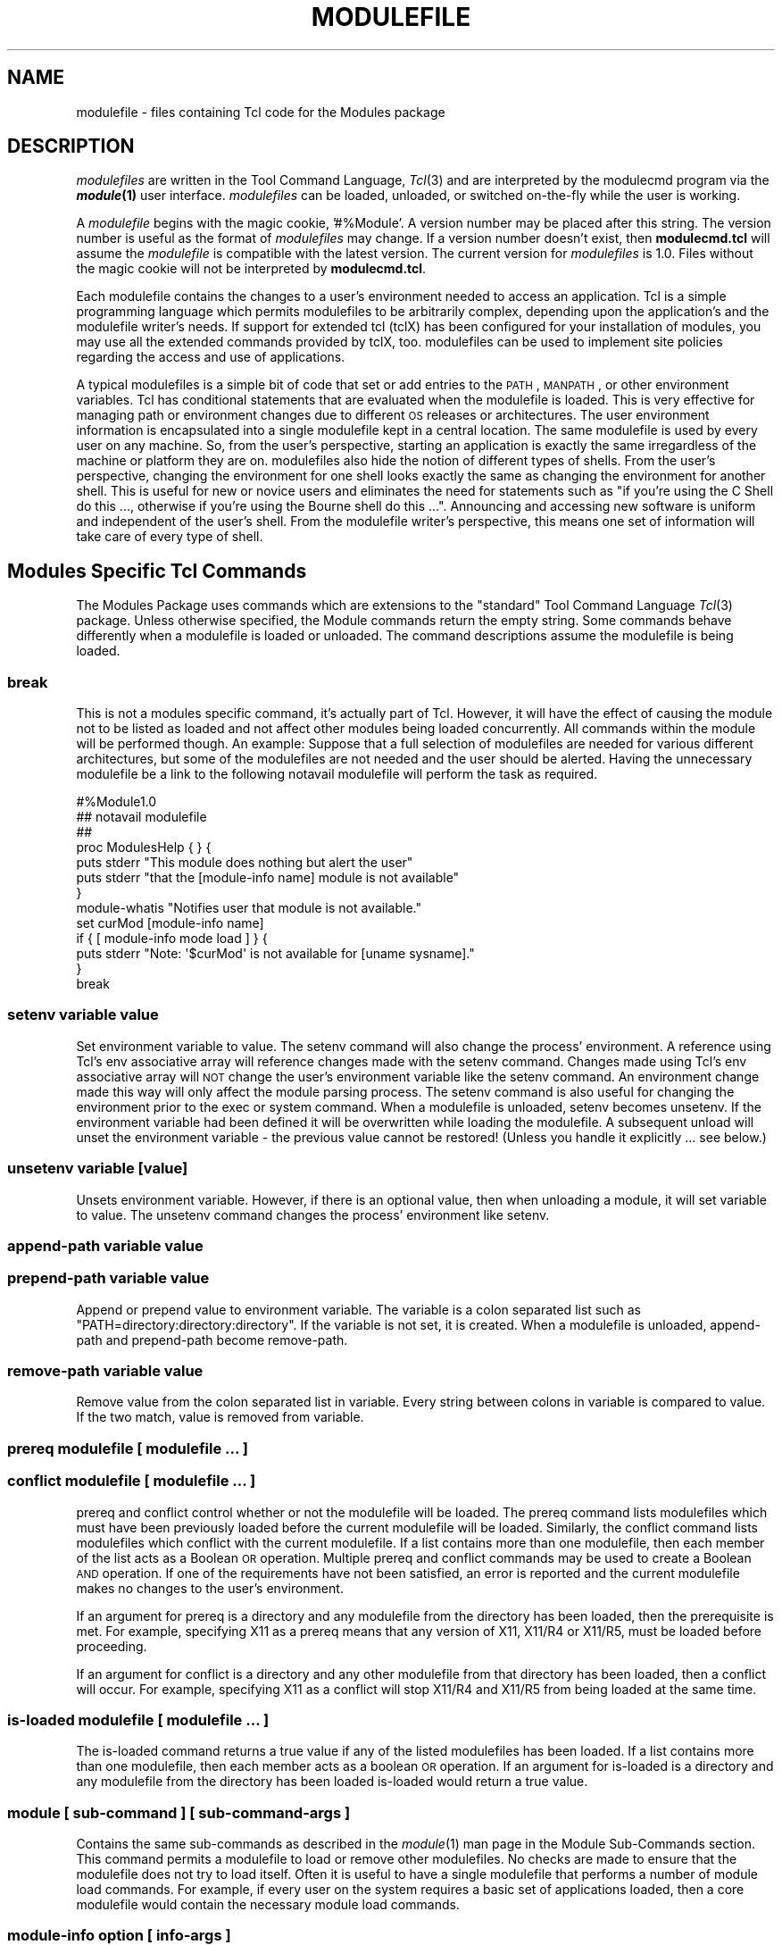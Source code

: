 .\" Automatically generated by Pod::Man 2.25 (Pod::Simple 3.20)
.\"
.\" Standard preamble:
.\" ========================================================================
.de Sp \" Vertical space (when we can't use .PP)
.if t .sp .5v
.if n .sp
..
.de Vb \" Begin verbatim text
.ft CW
.nf
.ne \\$1
..
.de Ve \" End verbatim text
.ft R
.fi
..
.\" Set up some character translations and predefined strings.  \*(-- will
.\" give an unbreakable dash, \*(PI will give pi, \*(L" will give a left
.\" double quote, and \*(R" will give a right double quote.  \*(C+ will
.\" give a nicer C++.  Capital omega is used to do unbreakable dashes and
.\" therefore won't be available.  \*(C` and \*(C' expand to `' in nroff,
.\" nothing in troff, for use with C<>.
.tr \(*W-
.ds C+ C\v'-.1v'\h'-1p'\s-2+\h'-1p'+\s0\v'.1v'\h'-1p'
.ie n \{\
.    ds -- \(*W-
.    ds PI pi
.    if (\n(.H=4u)&(1m=24u) .ds -- \(*W\h'-12u'\(*W\h'-12u'-\" diablo 10 pitch
.    if (\n(.H=4u)&(1m=20u) .ds -- \(*W\h'-12u'\(*W\h'-8u'-\"  diablo 12 pitch
.    ds L" ""
.    ds R" ""
.    ds C` ""
.    ds C' ""
'br\}
.el\{\
.    ds -- \|\(em\|
.    ds PI \(*p
.    ds L" ``
.    ds R" ''
'br\}
.\"
.\" Escape single quotes in literal strings from groff's Unicode transform.
.ie \n(.g .ds Aq \(aq
.el       .ds Aq '
.\"
.\" If the F register is turned on, we'll generate index entries on stderr for
.\" titles (.TH), headers (.SH), subsections (.SS), items (.Ip), and index
.\" entries marked with X<> in POD.  Of course, you'll have to process the
.\" output yourself in some meaningful fashion.
.ie \nF \{\
.    de IX
.    tm Index:\\$1\t\\n%\t"\\$2"
..
.    nr % 0
.    rr F
.\}
.el \{\
.    de IX
..
.\}
.\"
.\" Accent mark definitions (@(#)ms.acc 1.5 88/02/08 SMI; from UCB 4.2).
.\" Fear.  Run.  Save yourself.  No user-serviceable parts.
.    \" fudge factors for nroff and troff
.if n \{\
.    ds #H 0
.    ds #V .8m
.    ds #F .3m
.    ds #[ \f1
.    ds #] \fP
.\}
.if t \{\
.    ds #H ((1u-(\\\\n(.fu%2u))*.13m)
.    ds #V .6m
.    ds #F 0
.    ds #[ \&
.    ds #] \&
.\}
.    \" simple accents for nroff and troff
.if n \{\
.    ds ' \&
.    ds ` \&
.    ds ^ \&
.    ds , \&
.    ds ~ ~
.    ds /
.\}
.if t \{\
.    ds ' \\k:\h'-(\\n(.wu*8/10-\*(#H)'\'\h"|\\n:u"
.    ds ` \\k:\h'-(\\n(.wu*8/10-\*(#H)'\`\h'|\\n:u'
.    ds ^ \\k:\h'-(\\n(.wu*10/11-\*(#H)'^\h'|\\n:u'
.    ds , \\k:\h'-(\\n(.wu*8/10)',\h'|\\n:u'
.    ds ~ \\k:\h'-(\\n(.wu-\*(#H-.1m)'~\h'|\\n:u'
.    ds / \\k:\h'-(\\n(.wu*8/10-\*(#H)'\z\(sl\h'|\\n:u'
.\}
.    \" troff and (daisy-wheel) nroff accents
.ds : \\k:\h'-(\\n(.wu*8/10-\*(#H+.1m+\*(#F)'\v'-\*(#V'\z.\h'.2m+\*(#F'.\h'|\\n:u'\v'\*(#V'
.ds 8 \h'\*(#H'\(*b\h'-\*(#H'
.ds o \\k:\h'-(\\n(.wu+\w'\(de'u-\*(#H)/2u'\v'-.3n'\*(#[\z\(de\v'.3n'\h'|\\n:u'\*(#]
.ds d- \h'\*(#H'\(pd\h'-\w'~'u'\v'-.25m'\f2\(hy\fP\v'.25m'\h'-\*(#H'
.ds D- D\\k:\h'-\w'D'u'\v'-.11m'\z\(hy\v'.11m'\h'|\\n:u'
.ds th \*(#[\v'.3m'\s+1I\s-1\v'-.3m'\h'-(\w'I'u*2/3)'\s-1o\s+1\*(#]
.ds Th \*(#[\s+2I\s-2\h'-\w'I'u*3/5'\v'-.3m'o\v'.3m'\*(#]
.ds ae a\h'-(\w'a'u*4/10)'e
.ds Ae A\h'-(\w'A'u*4/10)'E
.    \" corrections for vroff
.if v .ds ~ \\k:\h'-(\\n(.wu*9/10-\*(#H)'\s-2\u~\d\s+2\h'|\\n:u'
.if v .ds ^ \\k:\h'-(\\n(.wu*10/11-\*(#H)'\v'-.4m'^\v'.4m'\h'|\\n:u'
.    \" for low resolution devices (crt and lpr)
.if \n(.H>23 .if \n(.V>19 \
\{\
.    ds : e
.    ds 8 ss
.    ds o a
.    ds d- d\h'-1'\(ga
.    ds D- D\h'-1'\(hy
.    ds th \o'bp'
.    ds Th \o'LP'
.    ds ae ae
.    ds Ae AE
.\}
.rm #[ #] #H #V #F C
.\" ========================================================================
.\"
.IX Title "MODULEFILE 1"
.TH MODULEFILE 1 "2014-06-03" "modules-tcl" "Environment Modules"
.\" For nroff, turn off justification.  Always turn off hyphenation; it makes
.\" way too many mistakes in technical documents.
.if n .ad l
.nh
.SH "NAME"
modulefile \- files containing Tcl code for the Modules package
.SH "DESCRIPTION"
.IX Header "DESCRIPTION"
\&\fImodulefiles\fR are written in the Tool Command Language, \fITcl\fR\|(3) and are
interpreted by the modulecmd program via the \fB\f(BImodule\fB\|(1)\fR user interface.
\&\fImodulefiles\fR can be loaded, unloaded, or switched on-the-fly while the
user is working.
.PP
A \fImodulefile\fR begins with the magic cookie, '#%Module'.  A version number may
be placed after this string.  The version number is useful as the format of
\&\fImodulefiles\fR may change.  If a version number doesn't exist, then 
\&\fBmodulecmd.tcl\fR will assume the \fImodulefile\fR is compatible with the latest
version.  The current version for \fImodulefiles\fR is 1.0.  Files without the
magic cookie will not be interpreted by \fBmodulecmd.tcl\fR.
.PP
Each modulefile contains the changes to a user's environment needed to
access an application.  Tcl is a simple programming language which
permits modulefiles to be arbitrarily complex, depending upon the
application's and the modulefile writer's needs.  If support for
extended tcl (tclX) has been configured for your installation of
modules, you may use all the extended commands provided by tclX, too.
modulefiles can be used to implement site policies regarding the access
and use of applications.
.PP
A typical modulefiles is a simple bit of code that set or add entries
to the \s-1PATH\s0, \s-1MANPATH\s0, or other environment variables.  Tcl has
conditional statements that are evaluated when the modulefile is
loaded.  This is very effective for managing path or environment
changes due to different \s-1OS\s0 releases or architectures.  The user
environment information is encapsulated into a single modulefile kept
in a central location.  The same modulefile is used by every user on
any machine.  So, from the user's perspective, starting an application
is exactly the same irregardless of the machine or platform they are on.
modulefiles also hide the notion of different types of shells.  From
the user's perspective, changing the environment for one shell looks
exactly the same as changing the environment for another shell.  This
is useful for new or novice users and eliminates the need for
statements such as \*(L"if you're using the C Shell do this ..., otherwise
if you're using the Bourne shell do this ...\*(R".  Announcing and accessing
new software is uniform and independent of the user's shell.  From the
modulefile writer's perspective, this means one set of information will
take care of every type of shell.
.SH "Modules Specific Tcl Commands"
.IX Header "Modules Specific Tcl Commands"
The Modules Package uses commands which are extensions to the
\&\*(L"standard\*(R" Tool Command Language \fITcl\fR\|(3) package.  Unless otherwise
specified, the Module commands return the empty string.  Some commands
behave differently when a modulefile is loaded or unloaded.  The command
descriptions assume the modulefile is being loaded.
.SS "break"
.IX Subsection "break"
This is not a modules specific command, it's actually part of Tcl.  However,
it will have the effect of causing the module not to be listed as loaded and
not affect other modules being loaded concurrently.  All commands within the
module will be performed though.  An example: Suppose that a full
selection of modulefiles are needed for various different architectures, but
some of the modulefiles are not needed and the user should be alerted.  Having
the unnecessary modulefile be a link to the following notavail modulefile
will perform the task as required.
.PP
.Vb 7
\&        #%Module1.0
\&        ## notavail modulefile
\&        ##
\&        proc ModulesHelp { } {
\&              puts stderr "This module does nothing but alert the user"
\&              puts stderr "that the [module\-info name] module is not available"
\&        }
\&
\&        module\-whatis  "Notifies user that module is not available."
\&        set curMod [module\-info name]
\&        if { [ module\-info mode load ] } {
\&                puts stderr "Note: \*(Aq$curMod\*(Aq is not available for [uname sysname]."
\&        }
\&        break
.Ve
.SS "setenv variable value"
.IX Subsection "setenv variable value"
Set environment variable to value.  The setenv command will also change the
process' environment.  A reference using Tcl's env associative array will 
reference changes made with the setenv command.  Changes made using Tcl's env
associative array will \s-1NOT\s0 change the user's environment variable like the
setenv command.  An environment change made this way will only affect the
module parsing process. The setenv command is also useful for changing the
environment prior to the exec or system command.  When a modulefile is 
unloaded, setenv becomes unsetenv.  If the environment variable had been
defined it will be overwritten while loading the modulefile.   A subsequent
unload will unset the environment variable \- the previous value cannot be
restored!   (Unless you handle it explicitly ... see below.)
.SS "unsetenv variable [value]"
.IX Subsection "unsetenv variable [value]"
Unsets environment variable.  However, if there is an optional value, then
when unloading a module, it will set variable to value.  The unsetenv command
changes the process' environment like setenv.
.SS "append-path variable value"
.IX Subsection "append-path variable value"
.SS "prepend-path variable value"
.IX Subsection "prepend-path variable value"
Append or prepend value to environment variable.  The variable is a colon
separated list such as \*(L"PATH=directory:directory:directory\*(R".  If the variable
is not set, it is created.  When a modulefile is unloaded,  append-path
and prepend-path become remove-path.
.SS "remove-path variable value"
.IX Subsection "remove-path variable value"
Remove value from the colon separated list in variable.  Every string between
colons in variable is compared to value.  If the two match, value is removed
from variable.
.SS "prereq modulefile [ modulefile ...  ]"
.IX Subsection "prereq modulefile [ modulefile ...  ]"
.SS "conflict modulefile [ modulefile ...  ]"
.IX Subsection "conflict modulefile [ modulefile ...  ]"
prereq and conflict control whether or not the modulefile will be loaded.  The
prereq command lists modulefiles which must have been previously loaded 
before the current modulefile will be loaded.  Similarly, the conflict command
lists modulefiles which conflict with the current modulefile.  If a list
contains more than one modulefile, then each member of the list acts as a
Boolean \s-1OR\s0 operation.  Multiple prereq and conflict commands may be used to
create a Boolean \s-1AND\s0 operation.  If one of the requirements have not been
satisfied, an error is reported and the current modulefile makes no changes
to the user's environment.
.PP
If an argument for prereq is a directory and any modulefile from the directory
has been loaded, then the prerequisite is met. For example, specifying X11 as
a prereq means that any version of X11, X11/R4 or X11/R5, must be loaded
before proceeding.
.PP
If an argument for conflict is a directory and any other modulefile from that
directory has been loaded, then a conflict will occur.  For example,
specifying X11 as a conflict will stop X11/R4 and X11/R5 from being loaded at the same time.
.SS "is-loaded modulefile [ modulefile ...  ]"
.IX Subsection "is-loaded modulefile [ modulefile ...  ]"
The is-loaded command returns a true value if any of the listed modulefiles
has been loaded.  If a list contains more than one modulefile, then each
member acts as a boolean \s-1OR\s0 operation.  If an argument for is-loaded is a
directory and any modulefile from the directory has been loaded is-loaded
would return a true value.
.SS "module [ sub-command ] [ sub-command-args ]"
.IX Subsection "module [ sub-command ] [ sub-command-args ]"
Contains the same sub-commands as described in the \fImodule\fR\|(1) man page in the
Module Sub-Commands section.  This command permits a modulefile to load or
remove other modulefiles.  No checks are made to ensure that the modulefile
does not try to load itself.  Often it is useful to have a single modulefile
that performs a number of module load commands.  For example, if every user on
the system requires a basic set of applications loaded, then a core
modulefile would contain the necessary module load commands.
.SS "module-info option [ info-args ]"
.IX Subsection "module-info option [ info-args ]"
Provide information about the modulecmd program's state.  Some of the
information is specific to the internals of modulecmd.  Option is the type
of information to be provided, and info-args are any arguments needed.
.PP
\fImodule-info flags\fR
.IX Subsection "module-info flags"
.PP
Returns the integer value of modulecmd's flags state.
.PP
\fImodule-info mode [modetype]\fR
.IX Subsection "module-info mode [modetype]"
.PP
Returns the current modulecmd's mode as a string if no modetype is given.  
Returns 1 if modulecmd's mode is modetype. modetype can be: load, remove,
display, help, whatis, switch, switch1, switch2, or switch3.
.PP
\fImodule-info name\fR
.IX Subsection "module-info name"
.PP
Return the name of the modulefile. This is not the full pathname for
modulefile.  See the Modules Variables section for information on the full
pathname.
.PP
\fImodule-info specified\fR
.IX Subsection "module-info specified"
.PP
Return the name of the modulefile specified on the command line.
.PP
\fImodule-info shell\fR
.IX Subsection "module-info shell"
.PP
Return the current shell under which modulecmd was invoked.  This is
the first parameter of modulecmd, which is normally hidden by the module alias.
.PP
\fImodule-info shelltype\fR
.IX Subsection "module-info shelltype"
.PP
Return the family of the shell under which modulefile was invoked.  As of
module-info shell this depends on the first parameter of modulecmd. The
output reflects a shell type determining the shell syntax of the commands
produced by modulecmd.
.PP
\fImodule-info alias name\fR
.IX Subsection "module-info alias name"
.PP
Returns the full module file name to which the module file alias name is
assigned
.PP
\fImodule-info version module-file\fR
.IX Subsection "module-info version module-file"
.PP
Returns a list of all symbolic versions assigned to the passed module-file.  
The paremeter module-file might either be a full qualified module file with
name and version, another symbolic module file name or a module file alias.
.SS "module-version module-file version-name [version\-name ...]"
.IX Subsection "module-version module-file version-name [version-name ...]"
Assignes the symbolic version-name to the module file module-file This
command should be placed in one of the modulecmd rc files in order to provide
shorthand invocations of frequently used module file names.
.PP
The special version-name default specifies the default version to be used for
module commands, if no specific verion is given.  This replaces the 
definitions made in the .version file in former modulecmd releases.
.PP
The parameter module-file may be either
.PP
.Vb 3
\&        a fully qualified modulefile with name and version
\&        a symbolic module file name
\&        another module file alias
.Ve
.SS "module-alias name module-file"
.IX Subsection "module-alias name module-file"
Assignes the module file module-file to the alias name.  This command should
be placed in one of the modulecmd rc files in order to provide shorthand
invocations of frequently used module file names.
.PP
The parameter module-file may be either
.PP
.Vb 3
\&        a fully qualified modulefile with name and version
\&        a symbolic module file name
\&        another module file alias
.Ve
.SS "module-trace  {on|off}  [command  [command  ...]]   [\-module modulefile [modulefile ...]]"
.IX Subsection "module-trace  {on|off}  [command  [command  ...]]   [-module modulefile [modulefile ...]]"
Switches tracing on or off. Without parameters this command will affect
globally all tracing setups for all commands and modulefiles.  The command
parameter may be used to affect tracing of specified module commands only and
the switch \-module finally limits the affect of the module-trace command to a
well defined set of module files.
.PP
The command may be one of the following
.PP
.Vb 10
\&        avail \- \*(Aqmodule avail\*(Aq command
\&        clear \- \*(Aqmodule clear\*(Aq command
\&        display \- \*(Aqmodule display\*(Aq command
\&        init \- \*(Aqmodule init\*(Aq command
\&        help \- \*(Aqmodule help\*(Aq command
\&        list \- \*(Aqmodule list\*(Aq command
\&        load \- \*(Aqmodule load\*(Aq command
\&        purge \- \*(Aqmodule purge\*(Aq command
\&        switch \- \*(Aqmodule switch\*(Aq command
\&        unuse \- \*(Aqmodule unuse\*(Aq command
\&        unload \- \*(Aqmodule unload\*(Aq command
\&        update \- \*(Aqmodule update\*(Aq command
\&        use \- \*(Aqmodule use\*(Aq command
.Ve
.PP
The module parameter specifies a set of module files using \s-1TCL\s0 regular
expressions. For example:
.PP
.Vb 4
\&        .*  will affect all module files
\&        */2.0 affects all module files at version 2.0
\&        gnu/.*  affects all versions of the gnu modulefile
\&        gnu/2.0 affects only version 2.0 of the gnu modulefile
.Ve
.PP
The module parameter is prepended to the current tracing pattern list for the
specified module command.  It is evaluated from the left to the right.  The
first matching pattern defines the tracing parameter.
.PP
The internal trace pattern list is stored as a colon separated list.  In
advanced user level only, colons may be specified on the module parameter of
the module-trace command. This will directly take effect in the internal trace
pattern list.  In novice or expert user level a warning messge will be
generated.
.SS "module-user level"
.IX Subsection "module-user level"
Defines the user level under wich module-cmd runs. This takes effect on the
error messages being produced and on the behavior of modulecmd in case of
detecting an outage.
.PP
The level parameter specifies the user level and may be one of the following
values:
.PP
.Vb 3
\&        advanced, adv \- advanced user level
\&        expert, exp \- expert user level
\&        novice, nov \- novice user level
.Ve
.SS "module-verbosity {on|off}"
.IX Subsection "module-verbosity {on|off}"
Switches verbose modulecmd message display on or off.
.SS "module-log error-weight log-facility"
.IX Subsection "module-log error-weight log-facility"
Defines whether error messages of the specified weight should be logged and
conditionally assignes a log-facility. alias-name
.PP
The error-weight parameter specifies the error level to be logged.  It may be
one of the following values:
.PP
.Vb 11
\&        verb \- verbose messages
\&        info \- informal messages
\&        debug \- debugging messages
\&        trace \- tracing output
\&        warn \- warnings
\&        prob \- problems (normally the modulecmd may be completed)
\&        error \- errors (which normally leads to unsuccessful  end
\&                of the modulecmd)
\&        fatal \- fatal system errors
\&        panic  \-  very fatal system errors, e.g. internal program
\&                inconsistencies.
.Ve
.PP
The log-facility parameter specifies the log destination.  This may either
switch off logging for the specified error-weight, direct log messages to a
special stream or a file or specify a syslog facility for logging. The
following values are allowed:
.PP
.Vb 10
\&        stderr, stdout \- predefined output streams for normal and
\&        error outputs. Note, that stdout  is  normally  used  for
\&        passing parameters to the invoking shell. Directing error
\&        output to  this  stream  might  screw  up  the  modulecmd
\&        integration to your shell.
\&        a  syslog  facility  \- directs logging to the syslog. See
\&        syslog.conf(4) for  detailed  description  of  the  valid
\&        syslog facilities.
\&        null,  none  \-  will  suppress  logging  of the specified
\&        error\-weight.
\&        a filename \- is recognized by the first  character  being
\&        either  a \*(Aq.\*(Aq or a \*(Aq/\*(Aq. You must have write permission to
\&        the file you specify.
.Ve
.SS "module-whatis string"
.IX Subsection "module-whatis string"
Defines a string which is displayed in case of the invocation of the 'module
whatis' command.  There may be more than one module-whatis line in a
modulefile.  This command takes no actions in case of load, display, etc.
invocations of modulecmd.
.PP
The string parameter has to be enclosed in double-quotes if there's more than
one word specified.  Words are defined to be separated by whitespace
characters (space, tab, cr).
.SS "set-alias alias-name alias-string"
.IX Subsection "set-alias alias-name alias-string"
Sets an alias or function with the name alias-name in the user's environment 
to the string alias-string.  Arguments can be specified using the Bourne Shell
style of function arguments.
.PP
If the string contains \*(L"$1\*(R", then this will become the first argument when the
alias is interpreted by the shell.  The string \*(L"$*\*(R" corresponds to all of the
arguments given to the alias.  The character '$' may be escaped using the '\e'
character.
.PP
For some shells, aliases are not possible and the command has no effect.  
For Bourne shell derivatives, a shell function will be written (if supported)
to give the impression of an alias.  When a modulefile is unloaded, set-alias
becomes unset-alias.
.SS "unset-alias alias-name"
.IX Subsection "unset-alias alias-name"
Unsets an alias with the name alias-name in the user's environment.  If the
shell supports functions then the shell is instructed to unset function
alias-name.
.SS "system string"
.IX Subsection "system string"
Pass string to the C library routine \fIsystem\fR\|(3).  For the \fIsystem\fR\|(3) call
modulecmd redirects stdout to stderr since stdout would be parsed by the
evaluating shell.  The exit status of the executed command is returned.
.SS "uname field"
.IX Subsection "uname field"
Provide fast lookup of system information on systems that support \fIuname\fR\|(3).
uname is significantly faster than using system to execute a program to
return host information.  If \fIuname\fR\|(3) is not available, \fIgethostname\fR\|(3) or
some program will make the nodename available.  Uname will return the string
\&\*(L"unknown\*(R" if information is unavailable for the field.
.PP
Uname will invoke getdomainname in order to figure out the name of the domain.
Field values are:
.PP
.Vb 6
\&        sysname \- the operating system name
\&        nodename \- the hostname
\&        domain \- the name of the domain
\&        release \- the operating system release
\&        version \- the operating system version
\&        machine  \-  a  standard name that identifies the system\*(Aqs hardware
.Ve
.SS "x\-resource resource-string"
.IX Subsection "x-resource resource-string"
.SS "x\-resource filename"
.IX Subsection "x-resource filename"
Merge resources into the X11 resource database.  The resources are used to 
control look and behavior of X11 applications.  The command will attempt to
read resources from filename.  If the argument isn't a valid file name, then
string will be interpreted as a resource.  If a file is found, it will be
filtered through the \fIcpp\fR\|(1) preprocessor, just as \fIxrdb\fR\|(1) would do.
.PP
modulefiles that use this command, should in most cases contain one or more
x\-resource lines, each defining one X11 resource.  Reading resources from
filename is much slower, due to the preprocessing.  The \s-1DISPLAY\s0 environment
variable should be properly set and the X11 server should be accessible.  
If x\-resource can't manipulate the X11 resource database, the modulefile
will exit with an error message.  Examples:
.PP
\fIx\-resource /u2/staff/leif/.xres/Ileaf\fR
.IX Subsection "x-resource /u2/staff/leif/.xres/Ileaf"
.PP
The file Ileaf is preprocessed by \fIcpp\fR\|(1) and the result is merged into the
X11 resource database.
.PP
\fIx\-resource [glob ~/.xres/ileaf]\fR
.IX Subsection "x-resource [glob ~/.xres/ileaf]"
.PP
The Tcl glob function is used to have the modulefile read different resource
files for different users.
.PP
\fIx\-resource {Ileaf.popup.saveUnder: True}\fR
.IX Subsection "x-resource {Ileaf.popup.saveUnder: True}"
.PP
Merge the Ileaf resource into the X11 resource database.
.SH "Modules Variables"
.IX Header "Modules Variables"
The ModulesCurrentModulefile variable contains the full pathname of the
modulefile being interpreted.
.SH "Locating Modulefiles"
.IX Header "Locating Modulefiles"
Every directory in \s-1MODULEPATH\s0 is searched to find the modulefile.  A directory
in \s-1MODULEPATH\s0 can have an arbitrary number of sub-directories.  If the user 
names a modulefile to be loaded which is actually a directory, the directory
is opened and a search begins for an actual modulefile.  First, modulecmd
looks for a file with the name .modulerc in the directory.  If this file
exists, its contents will be evaluated as if it was a module file to be load.
You may place module-version and module-alias commands inside this file.
Additionally, before seeking for .modulerc files in the module directory, the
global .modulerc file is sourced, too.  If a named version default now exists
for the module file to be load, the assigned modulefile now will be sourced.
Otherwise the file .version is looked up in the directory.  If the .version
file exists, it is opened and interpreted as Tcl code.  If the Tcl variable
ModulesVersion is set by the .version file, modulecmd will use the name as if
it specifies a modulefile in the directory.  This will become the default
module file in this case.  If ModulesVersion is a directory, the search
begins anew down that directory.  If the name does not match any files located
in the current directory, the search continues through the remaining
directories in \s-1MODULEPATH\s0.
.PP
Every .version and .modulerc file found is Tcl interpreted.  So, changes made
in these file will affect the subsequently interpreted modulefile.
.PP
If no default version may be figured out, then the highest lexicographically
sorted modulefile under the directory will be used.
.PP
For example, it is possible for a user to have a directory named X11 which
simply contains a .version file specifying which version of X11 is to be
loaded.  Such a file would look like:
.PP
.Vb 5
\&        #%Module1.0
\&        ##
\&        ##  The desired version of X11
\&        ##
\&        set ModulesVersion "R4"
.Ve
.SH "Modulefile Specific Help"
.IX Header "Modulefile Specific Help"
Users can request help about a specific \fImodulefile\fR through the
\&\fImodule\fR\|(1) command.  The modulefile can print helpful information or
start help oriented programs by defining a \fIModulesHelp\fR subroutine.  The
subroutine will be called when the 'module help \fImodulefile\fR' command is
used.
.SH "Modulefile Display"
.IX Header "Modulefile Display"
The 'module display \fImodulefile\fR' command will detail all changes that
will be made to the environment.  After displaying all of the environment
 changes \fImodulecmd.tcl\fR will call the ModulesDisplay subroutine.
The ModulesDisplay subroutine is a good place to put additional
descriptive information about the \fImodulefile\fR.
.SH "ENVIRONMENT"
.IX Header "ENVIRONMENT"
.SS "${\s-1MODULEPATH\s0}"
.IX Subsection "${MODULEPATH}"
Path of directories containing \fImodulefiles\fR.
.SH "SEE ALSO"
.IX Header "SEE ALSO"
\&\fImodule\fR\|(1), \fITcl\fR\|(3), \fITclX\fR\|(3), \fIxrdb\fR\|(1), \fIcpp\fR\|(1), \fIsystem\fR\|(3),
\&\fIuname\fR\|(3), \fIgethostname\fR\|(3), \fIgetdomainname\fR\|(3)
.SH "NOTES"
.IX Header "NOTES"
Tcl was developed by John Ousterhout at the University of California at
Berkeley.
.PP
TclX was developed by Karl Lehenbauer and Mark Diekhans.
